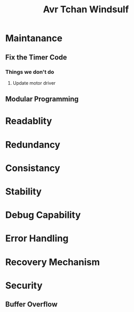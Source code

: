 #+title: Avr Tchan Windsulf

* Maintanance
** Fix the Timer Code
*** Things we don't do
**** Update motor driver
** Modular Programming

* Readablity

* Redundancy
* Consistancy
* Stability

* Debug Capability
* Error Handling
* Recovery Mechanism
* Security
** Buffer Overflow
